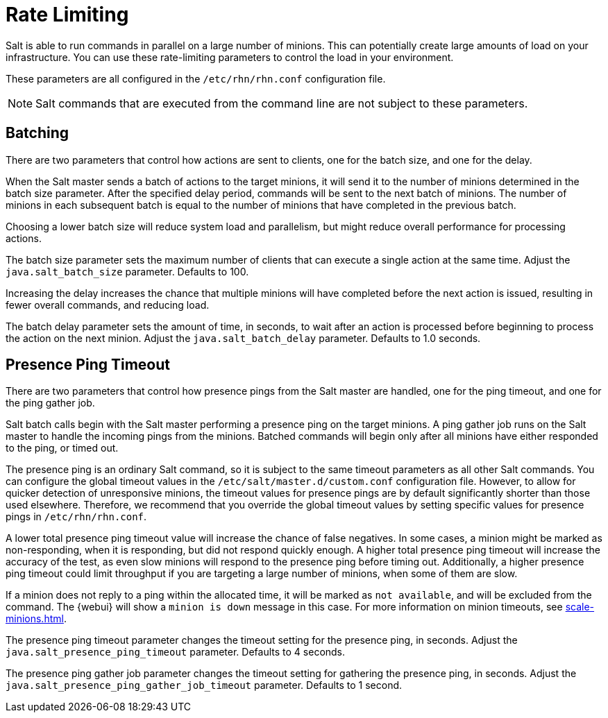 [[salt.rate.limiting]]
= Rate Limiting

Salt is able to run commands in parallel on a large number of minions.
This can potentially create large amounts of load on your infrastructure.
You can use these rate-limiting parameters to control the load in your environment.

These parameters are all configured in the [filename]``/etc/rhn/rhn.conf`` configuration file.

[NOTE]
====
Salt commands that are executed from the command line are not subject to these parameters.
====



== Batching

There are two parameters that control how actions are sent to clients, one for the batch size, and one for the delay.

When the Salt master sends a batch of actions to the target minions, it will send it to the number of minions determined in the batch size parameter.
After the specified delay period, commands will be sent to the next batch of minions.
The number of minions in each subsequent batch is equal to the number of minions that have completed in the previous batch.

Choosing a lower batch size will reduce system load and parallelism, but might reduce overall performance for processing actions.

The batch size parameter sets the maximum number of clients that can execute a single action at the same time.
Adjust the [systemitem]``java.salt_batch_size`` parameter.
Defaults to 100.

Increasing the delay increases the chance that multiple minions will have completed before the next action is issued, resulting in fewer overall commands, and reducing load.

The batch delay parameter sets the amount of time, in seconds, to wait after an action is processed before beginning to process the action on the next minion.
Adjust the [systemitem]``java.salt_batch_delay`` parameter.
Defaults to 1.0 seconds.



== Presence Ping Timeout

There are two parameters that control how presence pings from the Salt master are handled, one for the ping timeout, and one for the ping gather job.

Salt batch calls begin with the Salt master performing a presence ping on the target minions.
A ping gather job runs on the Salt master to handle the incoming pings from the minions.
Batched commands will begin only after all minions have either responded to the ping, or timed out.

The presence ping is an ordinary Salt command, so it is subject to the same timeout parameters as all other Salt commands.
You can configure the global timeout values in the [filename]``/etc/salt/master.d/custom.conf`` configuration file.
However, to allow for quicker detection of unresponsive minions, the timeout values for presence pings are by default significantly shorter than those used elsewhere.
Therefore, we recommend that you override the global timeout values by setting specific values for presence pings in [filename]``/etc/rhn/rhn.conf``.

A lower total presence ping timeout value will increase the chance of false negatives.
In some cases, a minion might be marked as non-responding, when it is responding, but did not respond quickly enough.
A higher total presence ping timeout will increase the accuracy of the test, as even slow minions will respond to the presence ping before timing out.
Additionally, a higher presence ping timeout could limit throughput if you are targeting a large number of minions, when some of them are slow.

If a minion does not reply to a ping within the allocated time, it will be marked as [systemitem]``not available``, and will be excluded from the command.
The {webui} will show a [systemitem]``minion is down`` message in this case.
For more information on minion timeouts, see xref:scale-minions.adoc[].

The presence ping timeout parameter changes the timeout setting for the presence ping, in seconds.
Adjust the [systemitem]``java.salt_presence_ping_timeout`` parameter.
Defaults to 4 seconds.

The presence ping gather job parameter changes the timeout setting for gathering the presence ping, in seconds.
Adjust the [systemitem]``java.salt_presence_ping_gather_job_timeout`` parameter.
Defaults to 1 second.

